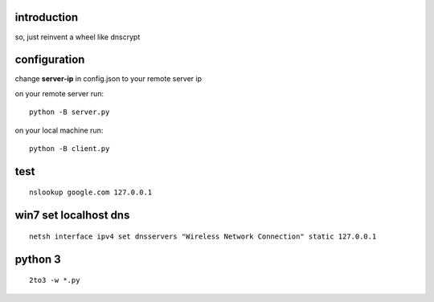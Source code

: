 introduction
------------

so, just reinvent a wheel like dnscrypt


configuration
-------------

change **server-ip** in config.json to your remote server ip

on your remote server run::

    python -B server.py

on your local machine run::

    python -B client.py
    
test
----

::

    nslookup google.com 127.0.0.1


win7 set localhost dns
----------------------

::

    netsh interface ipv4 set dnsservers "Wireless Network Connection" static 127.0.0.1

python 3
--------

::

    2to3 -w *.py
